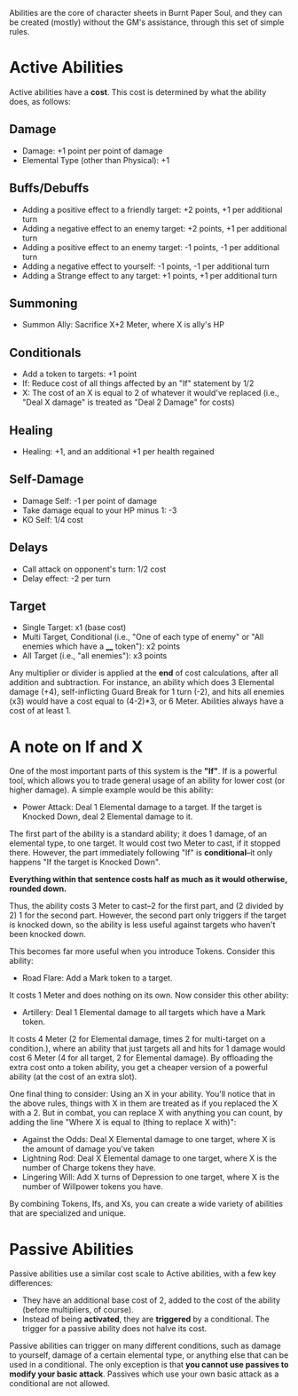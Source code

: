 Abilities are the core of character sheets in Burnt Paper Soul, and they can be created (mostly) without the GM's assistance, through this set of simple rules.

* Active Abilities
Active abilities have a *cost*. This cost is determined by what the ability does, as follows:
** Damage
- Damage: +1 point per point of damage
- Elemental Type (other than Physical): +1
** Buffs/Debuffs
- Adding a positive effect to a friendly target: +2 points, +1 per additional turn
- Adding a negative effect to an enemy target: +2 points, +1 per additional turn
- Adding a positive effect to an enemy target: -1 points, -1 per additional turn
- Adding a negative effect to yourself: -1 points, -1 per additional turn
- Adding a Strange effect to any target: +1 points, +1 per additional turn
** Summoning
- Summon Ally: Sacrifice X+2 Meter, where X is ally's HP

** Conditionals
- Add a token to targets: +1 point
- If: Reduce cost of all things affected by an "If"
  statement by 1/2 
- X: The cost of an X is equal to 2 of whatever it would've replaced (i.e.,
  "Deal X damage" is treated as "Deal 2 Damage" for costs)
** Healing
- Healing: +1, and an additional +1 per health regained
** Self-Damage
- Damage Self: -1 per point of damage
- Take damage equal to your HP minus 1: -3
- KO Self: 1/4 cost
** Delays
- Call attack on opponent's turn: 1/2 cost
- Delay effect: -2 per turn
** Target
- Single Target: x1 (base cost)
- Multi Target, Conditional (i.e., "One of each type of enemy" or "All enemies which have a ____ token"): x2 points
- All Target (i.e., "all enemies"): x3 points

Any multiplier or divider is applied at the *end* of cost calculations, after all addition and subtraction.
For instance, an ability which does 3 Elemental damage (+4), self-inflicting Guard Break for 1 turn (-2), 
and hits all enemies (x3) would have a cost equal to (4-2)*3, or 6 Meter. Abilities always have a cost of at least 1.

* A note on If and X
One of the most important parts of this system is the *"If"*. If is a
powerful tool, which allows you to trade general usage of an ability 
for lower cost (or higher damage). A simple example would be this ability:
- Power Attack: Deal 1 Elemental damage to a target. If the target is Knocked Down, deal 2
  Elemental damage to it.
The first part of the ability is a standard ability; it does 1 damage, of an
elemental type, to one target. It would cost two Meter to cast, if it stopped
there. However, the part immediately following "If" is *conditional*--it only
happens "If the target is Knocked Down".

*Everything within that sentence costs half as much as it would otherwise, rounded down.*

Thus, the ability costs 3 Meter to cast--2 for the first part, and (2 divided
by 2) 1 for the second part. However, the second part only triggers if the
target is knocked down, so the ability is less useful against targets who
haven't been knocked down.

This becomes far more useful when you introduce Tokens. Consider this
ability:
- Road Flare: Add a Mark token to a target.
It costs 1 Meter and does nothing on its own. Now consider this other
ability:
- Artillery: Deal 1 Elemental damage to all targets which have a Mark token.
It costs 4 Meter (2 for Elemental damage, times 2 for multi-target on a condition.), 
where an ability that just targets all and hits for 1 damage would cost 6 Meter 
(4 for all target, 2 for Elemental damage). By offloading the extra cost onto a token ability,
you get a cheaper version of a powerful ability (at the cost of an extra slot).

One final thing to consider: Using an X in your ability. You'll notice that
in the above rules, things with X in them are treated as if you replaced the
X with a 2. But in combat, you can replace X with anything you can count, by
adding the line "Where X is equal to (thing to replace X with)":
- Against the Odds: Deal X Elemental damage to one target, where X is the
  amount of damage you've taken
- Lightning Rod: Deal X Elemental damage to one target, where X is the number
  of Charge tokens they have.
- Lingering Will: Add X turns of Depression to one target, where X is the
  number of Willpower tokens you have.
By combining Tokens, Ifs, and Xs, you can create a wide variety of abilities
that are specialized and unique.

* Passive Abilities
Passive abilities use a similar cost scale to Active abilities, with a few key differences:
- They have an additional base cost of 2, added to the cost of the ability (before multipliers, of course).
- Instead of being *activated*, they are *triggered* by a conditional. The trigger for a passive ability does not halve its cost.

Passive abilities can trigger on many different conditions, such as damage to yourself, damage of a certain elemental type, 
or anything else that can be used in a conditional. The only exception is that *you cannot use passives to modify your basic attack*.
Passives which use your own basic attack as a conditional are not allowed.
